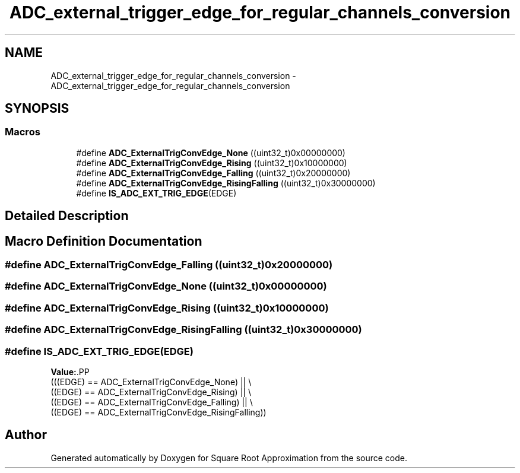 .TH "ADC_external_trigger_edge_for_regular_channels_conversion" 3 "Version 0.1.-" "Square Root Approximation" \" -*- nroff -*-
.ad l
.nh
.SH NAME
ADC_external_trigger_edge_for_regular_channels_conversion \- ADC_external_trigger_edge_for_regular_channels_conversion
.SH SYNOPSIS
.br
.PP
.SS "Macros"

.in +1c
.ti -1c
.RI "#define \fBADC_ExternalTrigConvEdge_None\fP   ((uint32_t)0x00000000)"
.br
.ti -1c
.RI "#define \fBADC_ExternalTrigConvEdge_Rising\fP   ((uint32_t)0x10000000)"
.br
.ti -1c
.RI "#define \fBADC_ExternalTrigConvEdge_Falling\fP   ((uint32_t)0x20000000)"
.br
.ti -1c
.RI "#define \fBADC_ExternalTrigConvEdge_RisingFalling\fP   ((uint32_t)0x30000000)"
.br
.ti -1c
.RI "#define \fBIS_ADC_EXT_TRIG_EDGE\fP(EDGE)"
.br
.in -1c
.SH "Detailed Description"
.PP 

.SH "Macro Definition Documentation"
.PP 
.SS "#define ADC_ExternalTrigConvEdge_Falling   ((uint32_t)0x20000000)"

.SS "#define ADC_ExternalTrigConvEdge_None   ((uint32_t)0x00000000)"

.SS "#define ADC_ExternalTrigConvEdge_Rising   ((uint32_t)0x10000000)"

.SS "#define ADC_ExternalTrigConvEdge_RisingFalling   ((uint32_t)0x30000000)"

.SS "#define IS_ADC_EXT_TRIG_EDGE(EDGE)"
\fBValue:\fP.PP
.nf
                             (((EDGE) == ADC_ExternalTrigConvEdge_None) || \\
                             ((EDGE) == ADC_ExternalTrigConvEdge_Rising) || \\
                             ((EDGE) == ADC_ExternalTrigConvEdge_Falling) || \\
                             ((EDGE) == ADC_ExternalTrigConvEdge_RisingFalling))
.fi

.SH "Author"
.PP 
Generated automatically by Doxygen for Square Root Approximation from the source code\&.
